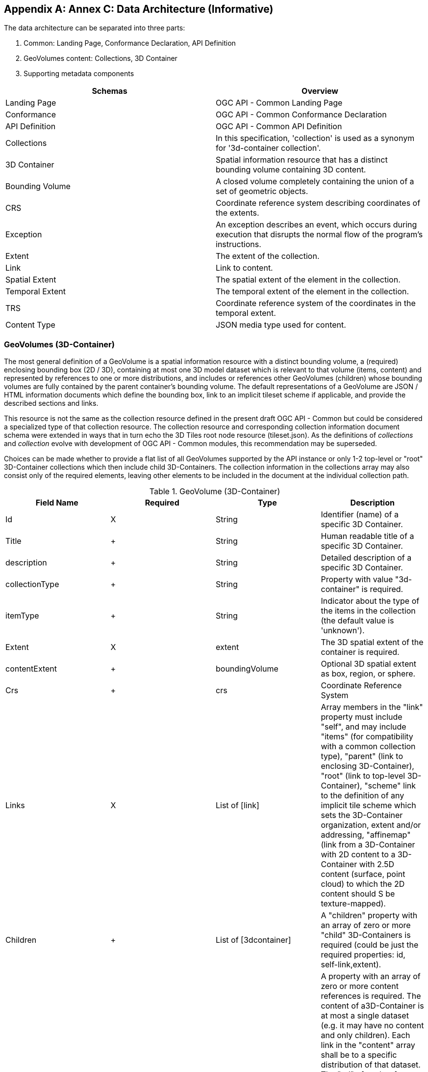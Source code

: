 [appendix,obligation="informative"]
[[appendix_c]]
[[annex_c]]
:numbered:
== Annex C: Data Architecture (Informative)
:!numbered:

The data architecture can be separated into three parts:

1. Common: Landing Page, Conformance Declaration, API Definition

2. GeoVolumes content: Collections, 3D Container

3. Supporting metadata components

[width=100%]
|===
h| *Schemas* h| *Overview*
| Landing Page | OGC API - Common Landing Page
| Conformance | OGC API - Common Conformance Declaration
| API Definition | OGC API - Common API Definition
| Collections | In this specification, 'collection' is used as a synonym for '3d-container collection'.
| 3D Container | Spatial information resource that has a distinct bounding volume containing 3D content.
| Bounding Volume | A closed volume completely containing the union of a set of geometric objects.
| CRS | Coordinate reference system describing coordinates of the extents.
| Exception | An exception describes an event, which occurs during execution that disrupts the normal flow of the program's instructions.
| Extent | The extent of the collection.
| Link | Link to content.
| Spatial Extent | The spatial extent of the element in the collection.
| Temporal Extent | The temporal extent of the element in the collection.
| TRS | Coordinate reference system of the coordinates in the temporal extent.
| Content Type | JSON media type used for content.

|===

=== GeoVolumes (3D-Container)

The most general definition of a GeoVolume is a spatial information resource with a distinct bounding volume, a (required) enclosing bounding box (2D / 3D), containing at most one 3D model dataset which is relevant to that volume (items, content) and represented by references to one or more distributions, and includes or references other GeoVolumes (children) whose bounding volumes are fully contained by the parent container's bounding volume. The default representations of a GeoVolume are JSON / HTML information documents which define the bounding box, link to an implicit tileset scheme if applicable, and provide the described sections and links.

This resource is not the same as the collection resource defined in the present draft OGC API - Common but could be considered a specialized type of that collection resource. The collection resource and corresponding collection information document schema were extended in ways that in turn echo the 3D Tiles root node resource (tileset.json). As the definitions of _collections_ and _collection_ evolve with development of OGC API - Common modules, this recommendation may be superseded.

Choices can be made whether to provide a flat list of all GeoVolumes supported by the API instance or only 1-2 top-level or "root" 3D-Container collections which then include child 3D-Containers. The collection information in the collections array may also consist only of the required elements, leaving other elements to be included in the document at the individual collection path.

.GeoVolume (3D-Container)
[width=100%]
|===
| *Field Name* | *Required* | *Type* | *Description*

| Id | X | String | Identifier (name) of a specific 3D Container.

| Title a| +

| String | Human readable title of a specific 3D Container.
| description a| +

| String | Detailed description of a specific 3D Container.
| collectionType a| +

| String | Property with value "3d-container" is required.
| itemType a| +

| String | Indicator about the type of the items in the collection (the default value is 'unknown').
| Extent | X | extent | The 3D spatial extent of the container is required.
| contentExtent a| +

| boundingVolume | Optional 3D spatial extent as box, region, or sphere.
| Crs a| +

| crs | Coordinate Reference System
| Links | X a| List of [link] +

| Array members in the "link" property must include "self", and may include "items" (for compatibility with a common collection type), "parent" (link to enclosing 3D-Container), "root" (link to top-level 3D-Container), "scheme" link to the definition of any implicit tile scheme which sets the 3D-Container organization, extent and/or addressing, "affinemap" (link from a 3D-Container with 2D content to a 3D-Container with 2.5D content (surface, point cloud) to which the 2D content should S be texture-mapped).
| Children a| +

| List of [3dcontainer] | A "children" property with an array of zero or more "child" 3D-Containers is required (could be just the required properties: id, self-link,extent).
| content a| +

| List of [link] a| A property with an array of zero or more content references is required. The content of a3D-Container is at most a single dataset (e.g. it may have no content and only children). Each link in the "content" array shall be to a specific distribution of that dataset. The "rel" of each reference indicates its relation to the dataset, such as "original" (the distribution representing the most original version of the dataset, e.g. a CityGML model), or "alternate"(other dataset distributions in different encodings or for different platforms).What a content reference links to is dependent on content type and TBD for some types:
* 3DTiles: tileset.json
* I3S: NodeIndexDocument
* CityGML: Collection document and/or logical space feature (CityModel)
* CDB: Root folder
* 2D features: link to collection information document

|===


=== Bounding Volume

A bounding volume for a set of objects is a closed volume that completely contains the union of the objects in the set.

Exactly one box, region, or sphere property is required. See 3D-Tiles Bounding volumes [http://docs.opengeospatial.org/cs/18-053r2/18-053r2.html%2331[http://docs.opengeospatial.org/cs/18-053r2/18-053r2.html#31]]

.Bounding Volume
[width=100%]
|===
| *Field Name* | *Required* | *Type* | *Description*

| Box | X a| List of [double] +

| An array of 12 numbers that define an oriented bounding box. The first three elements define the x, y, and z values for the center of the box. The next three elements (with indices 3, 4, and 5) define the x-axis direction and half-length. The next three elements (indices 6, 7, and 8) define the y-axis direction and half-length. The last three elements (indices 9, 10, and 11) define the z-axis direction and half-length.

| region a| +

a| List of [double] +

| An array of six numbers that define a bounding geographic region in EPSG:4979 coordinates with the order [west, south, east, north, minimum height, maximum height]. Longitudes and latitudes are in radians, and heights are in meters above (or below) the WGS84 ellipsoid.
| sphere a| +

a| List of [double] +

| An array of four numbers that define a bounding sphere. The first three elements define the x, y, and z values for the center of the sphere. The last element (with index 3) defines the radius in meters.

|===


[cols="1,1",width=100%]
|===
a| image::../images/011.jpg["Bounding box",208,208]
a| Bounding Box YAML:

[source%unnumbered,yaml]
----
box:
  type: array
  items:
    type: number
    format: double
  minItems: 12
  maxItems: 12
----
a| image::../images/012.jpg["Bounding Region",208,208]
a| Bounding Region YAML:

[source%unnumbered,yaml]
----
box:
  type: array
  items:
    type: number
    format: double
  minItems: 6
  maxItems: 6
----
a| image::../images/013.jpg["Bounding Sphere",208,208]
a| Bounding Sphere YAML:

[source%unnumbered,yaml]
----
box:
  type: array
  items:
    type: number
    format: double
  minItems: 4
  maxItems: 4
----
|===


=== Coordinate Reference System (CRS)

This is the CRS of the coordinates in the spatial extent (property 'bbox'). The default reference system is EPSG:4979 / WGS 84 longitude/latitude/height [http://www.opengis.net/def/crs/OGC/0/CRS84h[http://www.opengis.net/def/crs/OGC/0/CRS84h]]. In the Core this is the only supported CRS. Extensions may support additional coordinate reference systems and add additional enum values.

=== Extent

This is the extent of the 3D GeoVolume. In the Core only spatial and temporal extents are specified. Extensions may add additional members to represent other extents, for example, thermal or pressure ranges. It is recommended that the spatial extent be expressed in CRS84 except if this is not possible.

.Extent
[width=100%]
|===
| *Field Name* | *Required* | *Type* | *Description*

| extent a| +

a| spatialExtent +

a| +

| temporal a| +

| temporalExtent a| +

|===


=== Link

Link to content.

.Link
[width=100%]
|===
| *Field Name* | *Required* | *Type* | *Description*

| href | X | String | The URI of the link

| title a| +

| String a| +
| rel a| +

| rel | Link Relationship
| Type a| +

| type a| +
| Hreflang a| +

| String a| +

|===


=== Link Relation Type (Rel)

This defines the relationship between the current JSON resource representation and a related JSON resource. For more information see:

* Link Relations [http://docs.opengeospatial.org/is/17-069r3/17-069r3.html%23_link_relations[http://docs.opengeospatial.org/is/17-069r3/17-069r3.html#_link_relations]]
* IANA: Link Relation Types [https://www.iana.org/assignments/link-relations/link-relations.xml[https://www.iana.org/assignments/link-relations/link-relations.xml]]


The following enumeration is provided as an example. Other relationship types are possible.

* affinemap: Link from a 3D-Container with 2D content to a 3D-Container with 2.5D content (surface, point cloud) to which the 2D content should be texture-mapped.
* alternate: Refers to a substitute for this context.
* collections: The target points to a 3D-container resource which represents the collection resource for the context.
* conformance: Refers to a resource that identifies the specifications that the link's context conforms to.
* data: Indicates that the link's context is a distribution of a dataset that is an API and refers to the root resource of the dataset in the API.
* dataset: Indicates that the link's context is a distribution of a dataset that is an API and refers to the root resource of the dataset in the API.
* describedby: Refers to a resource providing information about the link's context.
* distribution: Indicates that the link's context is a distribution.
* item: The target IRI points to a resource that is a member of the collection represented by the context IRI.
* items: Refers to a resource that is comprised of members of the collection represented by the link's context.
* original: The distribution representing the most original version of the dataset, e.g. a CityGML model.
* parent: link to enclosing 3D-Container.
* root: link to top-level 3D-Container.
* scheme: link to the definition of any implicit tile scheme which sets the 3D-Container organization, extent and/or addressing.
* self: Conveys an identifier for the link's context.
* service: Indicates a URI that can be used to retrieve a service document.
* service-desc: Identifies service description for the context that is primarily intended for consumption by machines.


=== Spatial Extent

This defines the spatial extent of the element in the collection.

.Spatial Extent
[width=100%]
|===
| *Field Name* | *Required* | *Type* | *Description*

| bbox | X | List of [array] | One or more bounding boxes that describe the spatial extent of the dataset (the start and end). The value 'null' is supported and indicates an open time interval. In the Core only a single time interval is supported. In the Core only a single bounding box is supported. Extensions may support additional areas. If multiple areas are provided, the union of the bounding boxes describes the spatial extent.

| crs a| +

| crs | Coordinate reference system of the coordinates in the spatial extent (property bbox). The default reference system is WGS 84 longitude/latitude. In the Core this is the only supported coordinate reference system. Extensions may support additional coordinate reference systems and add additional enum values.

|===


=== Temporal Extent

This defines the temporal extent of the element in the collection.

.Temporal Extent
[width=100%]
|===
| *Field Name* | *Required* | *Type* | *Description*

| interval a| +

a| Array of Strings [date-time] +
Date-time EX: 2011-11-11T12:22:11Z
| One, or more, time intervals that describe the temporal extent of the dataset. The value 'null' is supported and indicates an open time interval. In the Core only a single time interval is supported. Extensions may support multiple intervals. If multiple intervals are provided, the union of the intervals describes the temporal extent.

| trs a| +

| String | Temporal coordinate reference system of the coordinates in the temporal extent (property interval). The default reference system is the Gregorian calendar. In the Core this is the only supported temporal reference system. Extensions may support additional temporal reference systems and add additional enum values.

|===


=== TRS

This defines the coordinate reference system of the coordinates in the temporal extent (property 'interval'). The default reference system is the Gregorian calendar. In the Core this is the only supported temporal reference system. Extensions may support additional temporal reference systems and add additional values.

• http://www.opengis.net/def/uom/ISO-8601/0/Gregorian[http://www.opengis.net/def/uom/ISO-8601/0/Gregorian]


=== Content Type

Content type enumeration examples:

* application/json
* application/json+3dtiles
* application/json+i3s
* text/html
